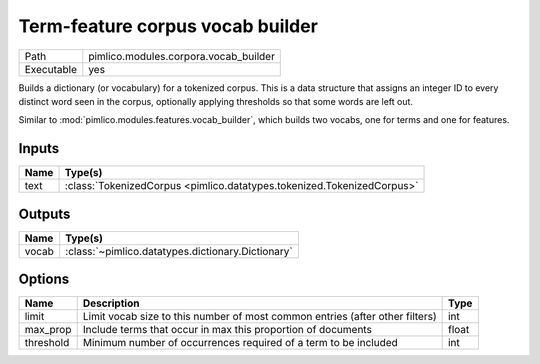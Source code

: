 Term-feature corpus vocab builder
~~~~~~~~~~~~~~~~~~~~~~~~~~~~~~~~~

.. py:module:: pimlico.modules.corpora.vocab_builder

+------------+---------------------------------------+
| Path       | pimlico.modules.corpora.vocab_builder |
+------------+---------------------------------------+
| Executable | yes                                   |
+------------+---------------------------------------+

Builds a dictionary (or vocabulary) for a tokenized corpus. This is a data structure that assigns an integer
ID to every distinct word seen in the corpus, optionally applying thresholds so that some words are left out.

Similar to :mod:`pimlico.modules.features.vocab_builder`, which builds two vocabs, one for terms and one for
features.


Inputs
======

+------+------------------------------------------------------------------------+
| Name | Type(s)                                                                |
+======+========================================================================+
| text | :class:`TokenizedCorpus <pimlico.datatypes.tokenized.TokenizedCorpus>` |
+------+------------------------------------------------------------------------+

Outputs
=======

+-------+---------------------------------------------------+
| Name  | Type(s)                                           |
+=======+===================================================+
| vocab | :class:`~pimlico.datatypes.dictionary.Dictionary` |
+-------+---------------------------------------------------+

Options
=======

+-----------+------------------------------------------------------------------------------+-------+
| Name      | Description                                                                  | Type  |
+===========+==============================================================================+=======+
| limit     | Limit vocab size to this number of most common entries (after other filters) | int   |
+-----------+------------------------------------------------------------------------------+-------+
| max_prop  | Include terms that occur in max this proportion of documents                 | float |
+-----------+------------------------------------------------------------------------------+-------+
| threshold | Minimum number of occurrences required of a term to be included              | int   |
+-----------+------------------------------------------------------------------------------+-------+

